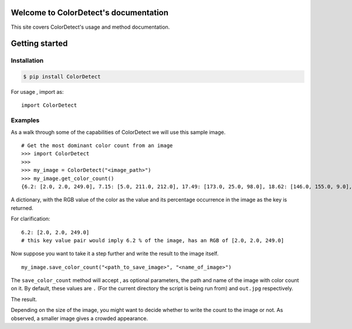 Welcome to ColorDetect's documentation
======================================

This site covers ColorDetect's usage and method documentation.

Getting started
===============

Installation
------------
.. code-block:: bash

    $ pip install ColorDetect

For usage , import as::

    import ColorDetect



Examples
--------

As a walk through some of the capabilities of ColorDetect we will use
this sample image.

.. image:: _static/doc_image.jpg

::

    # Get the most dominant color count from an image
    >>> import ColorDetect
    >>>
    >>> my_image = ColorDetect("<image_path>")
    >>> my_image.get_color_count()
    {6.2: [2.0, 2.0, 249.0], 7.15: [5.0, 211.0, 212.0], 17.49: [173.0, 25.0, 98.0], 18.62: [146.0, 155.0, 9.0], 50.54: [253.0, 253.0, 253.0]}

A dictionary, with the RGB value of the color as the value and its percentage occurrence in the image
as the key is returned.

For clarification::

    6.2: [2.0, 2.0, 249.0]
    # this key value pair would imply 6.2 % of the image, has an RGB of [2.0, 2.0, 249.0]


Now suppose you want to take it a step further and write the result to the image itself.

::

    my_image.save_color_count("<path_to_save_image>", "<name_of_image>")

The ``save_color_count`` method will accept , as optional parameters, the path and name of the image with color count on it.
By default, these values are ``.`` (For the current directory the script is being run from)
and ``out.jpg`` respectively.

The result.

.. image:: _static/out.jpg


Depending on the size of the image, you might want to decide whether
to write the count to the image or not. As observed, a smaller image gives
a crowded appearance.


